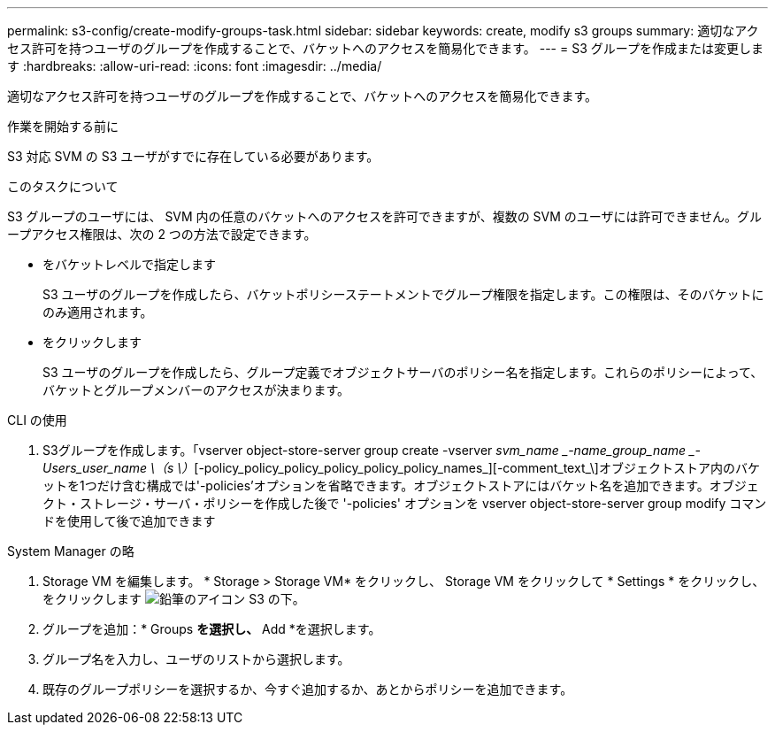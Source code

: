 ---
permalink: s3-config/create-modify-groups-task.html 
sidebar: sidebar 
keywords: create, modify s3 groups 
summary: 適切なアクセス許可を持つユーザのグループを作成することで、バケットへのアクセスを簡易化できます。 
---
= S3 グループを作成または変更します
:hardbreaks:
:allow-uri-read: 
:icons: font
:imagesdir: ../media/


[role="lead"]
適切なアクセス許可を持つユーザのグループを作成することで、バケットへのアクセスを簡易化できます。

.作業を開始する前に
S3 対応 SVM の S3 ユーザがすでに存在している必要があります。

.このタスクについて
S3 グループのユーザには、 SVM 内の任意のバケットへのアクセスを許可できますが、複数の SVM のユーザには許可できません。グループアクセス権限は、次の 2 つの方法で設定できます。

* をバケットレベルで指定します
+
S3 ユーザのグループを作成したら、バケットポリシーステートメントでグループ権限を指定します。この権限は、そのバケットにのみ適用されます。

* をクリックします
+
S3 ユーザのグループを作成したら、グループ定義でオブジェクトサーバのポリシー名を指定します。これらのポリシーによって、バケットとグループメンバーのアクセスが決まります。



[role="tabbed-block"]
====
.CLI の使用
--
. S3グループを作成します。「vserver object-store-server group create -vserver _svm_name _-name_group_name _-Users_user_name \（s \）_[-policy_policy_policy_policy_policy_policy_names_][-comment_text_\]オブジェクトストア内のバケットを1つだけ含む構成では'-policies'オプションを省略できます。オブジェクトストアにはバケット名を追加できます。オブジェクト・ストレージ・サーバ・ポリシーを作成した後で '-policies' オプションを vserver object-store-server group modify コマンドを使用して後で追加できます


--
.System Manager の略
--
. Storage VM を編集します。 * Storage > Storage VM* をクリックし、 Storage VM をクリックして * Settings * をクリックし、をクリックします image:icon_pencil.gif["鉛筆のアイコン"] S3 の下。
. グループを追加：* Groups *を選択し、* Add *を選択します。
. グループ名を入力し、ユーザのリストから選択します。
. 既存のグループポリシーを選択するか、今すぐ追加するか、あとからポリシーを追加できます。


--
====